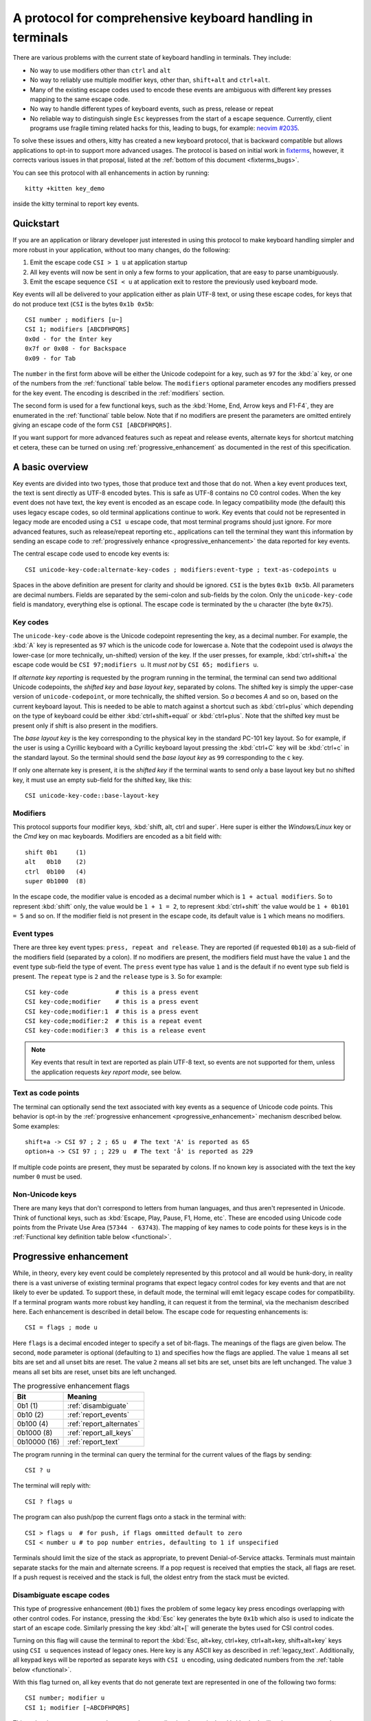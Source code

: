 A protocol for comprehensive keyboard handling in terminals
=================================================================

There are various problems with the current state of keyboard handling in
terminals. They include:

* No way to use modifiers other than ``ctrl`` and ``alt``

* No way to reliably use multiple modifier keys, other than, ``shift+alt`` and
  ``ctrl+alt``.

* Many of the existing escape codes used to encode these events are ambiguous
  with different key presses mapping to the same escape code.

* No way to handle different types of keyboard events, such as press, release or repeat

* No reliable way to distinguish single ``Esc`` keypresses from the start of a
  escape sequence. Currently, client programs use fragile timing related hacks
  for this, leading to bugs, for example:
  `neovim #2035 <https://github.com/neovim/neovim/issues/2035>`_.

To solve these issues and others, kitty has created a new keyboard protocol,
that is backward compatible but allows applications to opt-in to support more
advanced usages. The protocol is based on initial work in `fixterms
<http://www.leonerd.org.uk/hacks/fixterms/>`_, however, it corrects various
issues in that proposal, listed at the :ref:`bottom of this document
<fixterms_bugs>`.

You can see this protocol with all enhancements in action by running::

    kitty +kitten key_demo

inside the kitty terminal to report key events.

.. versionadded:: 0.20.0

Quickstart
---------------

If you are an application or library developer just interested in using this
protocol to make keyboard handling simpler and more robust in your application,
without too many changes, do the following:

#. Emit the escape code ``CSI > 1 u`` at application startup
#. All key events will now be sent in only a few forms to your application,
   that are easy to parse unambiguously.
#. Emit the escape sequence ``CSI < u`` at application exit to restore the
   previously used keyboard mode.

Key events will all be delivered to your application either as plain UTF-8
text, or using these escape codes, for keys that do not produce text (``CSI``
is the bytes ``0x1b 0x5b``::

    CSI number ; modifiers [u~]
    CSI 1; modifiers [ABCDFHPQRS]
    0x0d - for the Enter key
    0x7f or 0x08 - for Backspace
    0x09 - for Tab

The ``number`` in the first form above will be either the Unicode codepoint for a
key, such as ``97`` for the :kbd:`a` key, or one of the numbers from the
:ref:`functional` table below. The ``modifiers`` optional parameter encodes any
modifiers pressed for the key event. The encoding is described in the
:ref:`modifiers` section.

The second form is used for a few functional keys, such as the :kbd:`Home, End,
Arrow keys and F1-F4`, they are enumerated in the :ref:`functional` table below.
Note that if no modifiers are present the parameters are omitted entirely
giving an escape code of the form ``CSI [ABCDFHPQRS]``.

If you want support for more advanced features such as repeat and release
events, alternate keys for shortcut matching et cetera, these can be turned on
using :ref:`progressive_enhancement` as documented in the rest of this
specification.

A basic overview
------------------

Key events are divided into two types, those that produce text and those that
do not. When a key event produces text, the text is sent directly as UTF-8
encoded bytes. This is safe as UTF-8 contains no C0 control codes.
When the key event does not have text, the key event is encoded as an escape code. In
legacy compatibility mode (the default) this uses legacy escape codes, so old terminal
applications continue to work. Key events that could not be represented in
legacy mode are encoded using a ``CSI u`` escape code, that most terminal
programs should just ignore. For more advanced features, such as release/repeat
reporting etc., applications can tell the terminal they want this information by
sending an escape code to :ref:`progressively enhance <progressive_enhancement>` the data reported for
key events.

The central escape code used to encode key events is::

    CSI unicode-key-code:alternate-key-codes ; modifiers:event-type ; text-as-codepoints u

Spaces in the above definition are present for clarity and should be ignored.
``CSI`` is the bytes ``0x1b 0x5b``. All parameters are decimal numbers. Fields
are separated by the semi-colon and sub-fields by the colon. Only the
``unicode-key-code`` field is mandatory, everything else is optional. The
escape code is terminated by the ``u`` character (the byte ``0x75``).


.. _key_codes:

Key codes
~~~~~~~~~~~~~~

The ``unicode-key-code`` above is the Unicode codepoint representing the key, as a
decimal number. For example, the :kbd:`A` key is represented as ``97`` which is
the unicode code for lowercase ``a``. Note that the codepoint used is *always*
the lower-case (or more technically, un-shifted) version of the key. If the
user presses, for example, :kbd:`ctrl+shift+a` the escape code would be ``CSI
97;modifiers u``. It *must not* by ``CSI 65; modifiers u``.

If *alternate key reporting* is requested by the program running in the
terminal, the terminal can send two additional Unicode codepoints, the
*shifted key* and *base layout key*, separated by colons.
The shifted key is simply the upper-case version of ``unicode-codepoint``, or
more technically, the shifted version. So `a` becomes `A` and so on, based on
the current keyboard layout. This is needed to be able to match against a
shortcut such as :kbd:`ctrl+plus` which depending on the type of keyboard could
be either :kbd:`ctrl+shift+equal` or :kbd:`ctrl+plus`. Note that the shifted
key must be present only if shift is also present in the modifiers.

The *base layout key* is the key corresponding to the physical key in the
standard PC-101 key layout. So for example, if the user is using a Cyrillic
keyboard with a Cyrillic keyboard layout pressing the :kbd:`ctrl+С` key will
be :kbd:`ctrl+c` in the standard layout. So the terminal should send the *base
layout key* as ``99`` corresponding to the ``c`` key.

If only one alternate key is present, it is the *shifted key* if the terminal
wants to send only a base layout key but no shifted key, it must use an empty
sub-field for the shifted key, like this::

  CSI unicode-key-code::base-layout-key


.. _modifiers:

Modifiers
~~~~~~~~~~~~~~

This protocol supports four modifier keys, :kbd:`shift, alt, ctrl and super`.
Here super is either the *Windows/Linux* key or the *Cmd* key on mac keyboards.
Modifiers are encoded as a bit field with::

    shift 0b1     (1)
    alt   0b10    (2)
    ctrl  0b100   (4)
    super 0b1000  (8)

In the escape code, the modifier value is encoded as a decimal number which is
``1 + actual modifiers``. So to represent :kbd:`shift` only, the value would be ``1 +
1 = 2``, to represent :kbd:`ctrl+shift` the value would be ``1 + 0b101 = 5``
and so on. If the modifier field is not present in the escape code, its default
value is ``1`` which means no modifiers.


.. _event_types:

Event types
~~~~~~~~~~~~~~~~

There are three key event types: ``press, repeat and release``. They are
reported (if requested ``0b10``) as a sub-field of the modifiers field
(separated by a colon). If no modifiers are present, the modifiers field must
have the value ``1`` and the event type sub-field the type of event. The
``press`` event type has value ``1`` and is the default if no event type sub
field is present. The ``repeat`` type is ``2`` and the ``release`` type is
``3``. So for example::

    CSI key-code             # this is a press event
    CSI key-code;modifier    # this is a press event
    CSI key-code;modifier:1  # this is a press event
    CSI key-code;modifier:2  # this is a repeat event
    CSI key-code:modifier:3  # this is a release event


.. note:: Key events that result in text are reported as plain UTF-8 text, so
   events are not supported for them, unless the application requests *key
   report mode*, see below.

.. _text_as_codepoints:

Text as code points
~~~~~~~~~~~~~~~~~~~~~

The terminal can optionally send the text associated with key events as a
sequence of Unicode code points. This behavior is opt-in by the :ref:`progressive
enhancement <progressive_enhancement>` mechanism described below. Some examples::

    shift+a -> CSI 97 ; 2 ; 65 u  # The text 'A' is reported as 65
    option+a -> CSI 97 ; ; 229 u  # The text 'å' is reported as 229

If multiple code points are present, they must be separated by colons.
If no known key is associated with the text the key number ``0`` must be used.


Non-Unicode keys
~~~~~~~~~~~~~~~~~~~~~~~

There are many keys that don't correspond to letters from human languages, and
thus aren't represented in Unicode. Think of functional keys, such as
:kbd:`Escape, Play, Pause, F1, Home, etc`. These are encoded using Unicode code
points from the Private Use Area (``57344 - 63743``). The mapping of key
names to code points for these keys is in the
:ref:`Functional key definition table below <functional>`.


.. _progressive_enhancement:

Progressive enhancement
--------------------------

While, in theory, every key event could be completely represented by this
protocol and all would be hunk-dory, in reality there is a vast universe of
existing terminal programs that expect legacy control codes for key events and
that are not likely to ever be updated. To support these, in default mode,
the terminal will emit legacy escape codes for compatibility. If a terminal
program wants more robust key handling, it can request it from the terminal,
via the mechanism described here. Each enhancement is described in detail
below. The escape code for requesting enhancements is::

    CSI = flags ; mode u

Here ``flags`` is a decimal encoded integer to specify a set of bit-flags. The
meanings of the flags are given below. The second, ``mode`` parameter is
optional (defaulting to ``1``) and specifies how the flags are applied.
The value ``1`` means all set bits are set and all unset bits are reset.
The value ``2`` means all set bits are set, unset bits are left unchanged.
The value ``3`` means all set bits are reset, unset bits are left unchanged.

.. csv-table:: The progressive enhancement flags
   :header: "Bit", "Meaning"

   "0b1 (1)", ":ref:`disambiguate`"
   "0b10 (2)", ":ref:`report_events`"
   "0b100 (4)", ":ref:`report_alternates`"
   "0b1000 (8)", ":ref:`report_all_keys`"
   "0b10000 (16)", ":ref:`report_text`"

The program running in the terminal can query the terminal for the
current values of the flags by sending::

    CSI ? u

The terminal will reply with::

    CSI ? flags u

The program can also push/pop the current flags onto a stack in the
terminal with::

    CSI > flags u  # for push, if flags ommitted default to zero
    CSI < number u # to pop number entries, defaulting to 1 if unspecified

Terminals should limit the size of the stack as appropriate, to prevent
Denial-of-Service attacks. Terminals must maintain separate stacks for the main
and alternate screens. If a pop request is received that empties the stack,
all flags are reset. If a push request is received and the stack is full, the
oldest entry from the stack must be evicted.

.. _disambiguate:

Disambiguate escape codes
~~~~~~~~~~~~~~~~~~~~~~~~~~~~~~~~~

This type of progressive enhancement (``0b1``) fixes the problem of some legacy key press
encodings overlapping with other control codes. For instance, pressing the
:kbd:`Esc` key generates the byte ``0x1b`` which also is used to indicate the
start of an escape code. Similarly pressing the key :kbd:`alt+[` will generate
the bytes used for CSI control codes.

Turning on this flag will cause the terminal to report the :kbd:`Esc, alt+key,
ctrl+key, ctrl+alt+key, shift+alt+key` keys using ``CSI u`` sequences instead
of legacy ones. Here key is any ASCII key as described in :ref:`legacy_text`.
Additionally, all keypad keys will be reported as separate keys with ``CSI u``
encoding, using dedicated numbers from the :ref:`table below <functional>`.

With this flag turned on, all key events that do not generate text are
represented in one of the following two forms::

    CSI number; modifier u
    CSI 1; modifier [~ABCDFHPQRS]

This makes it very easy to parse key events in an application. In particular,
:kbd:`ctrl+c` will no longer generate the ``SIGINT`` signal, but instead be
delivers as a ``CSI u`` escape code. This has the nice side effect of making it
much easier to integrate into the application event loop. The only exceptions
are the :kbd:`Enter, Tab and Backspace` keys which still generate the same
bytes as in legacy mode this is to allow the user to type and execute commands
in the shell such as ``reset`` after a program that sets this mode crashes
without clearing it.

.. _report_events:

Report event types
~~~~~~~~~~~~~~~~~~~~~~~~~~~~~~~~~~

This progressive enhancement (``0b10``) causes the terminal to report key repeat
and key release events. Normally only key press events are reported and key
repeat events are treated as key press events. See :ref:`event_types` for
details on how these are reported.

.. _report_alternates:

Report alternate keys
~~~~~~~~~~~~~~~~~~~~~~~~~~~~~

This progressive enhancement (``0b100``) causes the terminal to report
alternate key values in addition to the main value, to aid in shortcut
matching. See :ref:`key_codes` for details on how these are reported.

.. _report_all_keys:

Report all keys as escape codes
----------------------------------

Key events that generate text, such as plain key presses without modifiers,
result in just the text being sent, in the legacy protocol. There is no way to
be notified of key repeat/release events. These types of events are needed for
some applications, such as games (think of movement using the ``WASD`` keys).

This progressive enhancement (``0b1000``) turns on key reporting even for key
events that generate text. When it is enabled, text will not be sent, instead
only key events are sent. If the text is needed as well, combine with the
Report associated text enhancement below.

Additionally, with this mode, events for pressing modifier keys are reported.

.. _report_text:

Report associated text
------------------------

This progressive enhancement (``0b10000``) causes key events that generate text
to be reported as ``CSI u`` escape codes with the text embedded in the escape
code. See :ref:`text_as_codepoints` above for details on the mechanism.

Legacy key event encoding
--------------------------------

In the default mode, the terminal uses a legacy encoding for key events. In
this encoding, only key press and repeat events are sent and there is no
way to distinguish between them. Text is sent directly as UTF-8 bytes.

Any key events not described in this section are sent using the standard
``CSI u`` encoding. This includes keys that are not encodable in the legacy
encoding, thereby increasing the space of usable key combinations even without
progressive enhancement.

Legacy functional keys
~~~~~~~~~~~~~~~~~~~~~~~~

These keys are encoded using three schemes::

    CSI number ; modifier ~
    CSI 1 ; modifier {ABCDFHPQRS}
    SS3 {ABCDFHPQRS}

In the above, if there are no modifiers, the modifier parameter is omitted.
The modifier value is encoded as described in the :ref:`modifiers` section,
above. When the second form is used, the number is always ``1`` and must be
omitted if the modifiers field is also absent. The third form becomes the
second form when modifiers are present (``SS3 is the bytes 0x1b 0x4f``).

These sequences must match entries in the terminfo database for maximum
compatibility. The table below lists the key, its terminfo entry name and
the escape code used for it by kitty. A different terminal would use whatever
escape code is present in its terminfo database for the key.
Some keys have an alternate representation when the terminal is in *cursor key
mode* (the ``smkx/rmkx`` terminfo capabilities). This form is used only in
*cursor key mode* and only when no modifiers are present.

.. csv-table:: Legacy functional encoding
   :header: "Name", "Terminfo name", "Escape code"

    "INSERT",    "kich1",      "CSI 2 ~"
    "DELETE",    "kdch1",      "CSI 3 ~"
    "PAGE_UP",   "kpp",        "CSI 5 ~"
    "PAGE_DOWN", "knp",        "CSI 6 ~"
    "UP",        "cuu1,kcuu1", "CSI A, SS3 A"
    "DOWN",      "cud1,kcud1", "CSI B, SS3 B"
    "RIGHT",     "cuf1,kcuf1", "CSI C, SS3 C"
    "LEFT",      "cub1,kcub1", "CSI D, SS3 D"
    "HOME",      "home,khome", "CSI H, SS3 H"
    "END",       "-,kend",     "CSI F, SS3 F"
    "F1",        "kf1",        "SS3 P"
    "F2",        "kf2",        "SS3 Q"
    "F3",        "kf3",        "SS3 R"
    "F4",        "kf4",        "SS3 S"
    "F5",        "kf5",        "CSI 15 ~"
    "F6",        "kf6",        "CSI 17 ~"
    "F7",        "kf7",        "CSI 18 ~"
    "F8",        "kf8",        "CSI 19 ~"
    "F9",        "kf9",        "CSI 20 ~"
    "F10",       "kf10",       "CSI 21 ~"
    "F11",       "kf11",       "CSI 23 ~"
    "F12",       "kf12",       "CSI 24 ~"

There are a few more functional keys that have special cased legacy
encodings:

.. csv-table:: C0 controls
    :header: "Key", "Encodings"

    "Enter",     "Plain - 0xd,  alt+Enter - 0x1b 0x1d"
    "Escape",    "Plain - 0x1b, alt+Esc - 0x1b 0x1b"
    "Backspace", "Plain - 0x7f, alt+Backspace - 0x1b 0x7f, ctrl+Backspace - 0x08"
    "Space",     "Plain - 0x20, ctrl+Space - 0x0, alt+space - 0x1b 0x20"
    "Tab",       "Plain - 0x09, shift+Tab - CSI Z"

Note that :kbd:`Backspace` and :kbd:`ctrl+backspace` are swapped in some
terminals.

All keypad keys are reported as there equivalent non-keypad keys. To
distinguish these, use the :ref:`disambiguate <disambiguate>` flag.

.. _legacy_text:

Legacy text keys
~~~~~~~~~~~~~~~~~~~

For legacy compatibility, the keys
:kbd:`a-z 0-9 \` - = [ ] \ ; ' , . /` with the modifiers
:kbd:`shift, alt, ctrl, shift+alt, ctrl+alt` are output using the
following algorithm:

#. If the :kbd:`alt` key is pressed output the byte for ``ESC (0x1b)``
#. If the :kbd:`ctrl` modifier is pressed map the key using the table
   in :ref:`ctrl_mapping`.
#. Otherwise, if the :kbd:`shift` modifier is pressed, output the shifted key,
   for example, ``A`` for ``a`` and ``$`` for ``4``.
#. Otherwise, output the key unmodified

Additionally, :kbd:`ctrl+space` is output as the NULL byte ``(0x0)``.

Any other combination of modifiers with these keys is output as the appropriate
``CSI u`` escape code.

.. csv-table:: Example encodings
   :header: "Key", "Plain", "shift", "alt", "ctrl", "shift+alt", "alt+ctrl", "ctrl+shift"

    "i", "i (105)", "I (73)", "ESC i", ") (41)", "ESC I", "ESC )", "CSI 105; 6 u"
    "3", "3 (51)", "# (35)", "ESC 3", "3 (51)", "ESC #", "ESC 3", "CSI 51; 6 u"
    ";", "; (59)", ": (58)", "ESC ;", "; (59)", "ESC :", "ESC ;", "CSI 59; 6 u"

.. note::
   Many of the legacy escape codes are ambiguous with multiple different key
   presses yielding the same escape code(s), for example, :kbd:`ctrl+i` is the
   same as :kbd:`tab`, :kbd:`ctrl+m` is the same as :kbd:`Enter`, :kbd:`ctrl+r`
   is the same :kbd:`ctrl+shift+r`, etc. To resolve these use the
   :ref:`disambiguate progressive enhancement <disambiguate>`.


.. _functional:

Functional key definitions
----------------------------

All numbers are in the Unicode Private Use Area (``57344 - 63743``) except
for a handful of keys that use numbers under 32 and 127 (C0 control codes) for legacy
compatibility reasons.

.. {{{
.. start functional key table (auto generated by gen-key-constants.py do not edit)

.. csv-table:: Functional key codes
   :header: "Name", "CSI sequence"

   "ESCAPE",                 "CSI 27 u"
   "ENTER",                  "CSI 13 u"
   "TAB",                    "CSI 9 u"
   "BACKSPACE",              "CSI 127 u"
   "INSERT",                 "CSI 2 ~"
   "DELETE",                 "CSI 3 ~"
   "LEFT",                   "CSI 1 D"
   "RIGHT",                  "CSI 1 C"
   "UP",                     "CSI 1 A"
   "DOWN",                   "CSI 1 B"
   "PAGE_UP",                "CSI 5 ~"
   "PAGE_DOWN",              "CSI 6 ~"
   "HOME",                   "CSI 1 H or CSI 7 ~"
   "END",                    "CSI 1 F or CSI 8 ~"
   "CAPS_LOCK",              "CSI 57358 u"
   "SCROLL_LOCK",            "CSI 57359 u"
   "NUM_LOCK",               "CSI 57360 u"
   "PRINT_SCREEN",           "CSI 57361 u"
   "PAUSE",                  "CSI 57362 u"
   "MENU",                   "CSI 57363 u"
   "F1",                     "CSI 1 P or CSI 11 ~"
   "F2",                     "CSI 1 Q or CSI 12 ~"
   "F3",                     "CSI 1 R or CSI 13 ~"
   "F4",                     "CSI 1 S or CSI 14 ~"
   "F5",                     "CSI 15 ~"
   "F6",                     "CSI 17 ~"
   "F7",                     "CSI 18 ~"
   "F8",                     "CSI 19 ~"
   "F9",                     "CSI 20 ~"
   "F10",                    "CSI 21 ~"
   "F11",                    "CSI 23 ~"
   "F12",                    "CSI 24 ~"
   "F13",                    "CSI 57376 u"
   "F14",                    "CSI 57377 u"
   "F15",                    "CSI 57378 u"
   "F16",                    "CSI 57379 u"
   "F17",                    "CSI 57380 u"
   "F18",                    "CSI 57381 u"
   "F19",                    "CSI 57382 u"
   "F20",                    "CSI 57383 u"
   "F21",                    "CSI 57384 u"
   "F22",                    "CSI 57385 u"
   "F23",                    "CSI 57386 u"
   "F24",                    "CSI 57387 u"
   "F25",                    "CSI 57388 u"
   "F26",                    "CSI 57389 u"
   "F27",                    "CSI 57390 u"
   "F28",                    "CSI 57391 u"
   "F29",                    "CSI 57392 u"
   "F30",                    "CSI 57393 u"
   "F31",                    "CSI 57394 u"
   "F32",                    "CSI 57395 u"
   "F33",                    "CSI 57396 u"
   "F34",                    "CSI 57397 u"
   "F35",                    "CSI 57398 u"
   "KP_0",                   "CSI 57399 u"
   "KP_1",                   "CSI 57400 u"
   "KP_2",                   "CSI 57401 u"
   "KP_3",                   "CSI 57402 u"
   "KP_4",                   "CSI 57403 u"
   "KP_5",                   "CSI 57404 u"
   "KP_6",                   "CSI 57405 u"
   "KP_7",                   "CSI 57406 u"
   "KP_8",                   "CSI 57407 u"
   "KP_9",                   "CSI 57408 u"
   "KP_DECIMAL",             "CSI 57409 u"
   "KP_DIVIDE",              "CSI 57410 u"
   "KP_MULTIPLY",            "CSI 57411 u"
   "KP_SUBTRACT",            "CSI 57412 u"
   "KP_ADD",                 "CSI 57413 u"
   "KP_ENTER",               "CSI 57414 u"
   "KP_EQUAL",               "CSI 57415 u"
   "KP_SEPARATOR",           "CSI 57416 u"
   "KP_LEFT",                "CSI 57417 u"
   "KP_RIGHT",               "CSI 57418 u"
   "KP_UP",                  "CSI 57419 u"
   "KP_DOWN",                "CSI 57420 u"
   "KP_PAGE_UP",             "CSI 57421 u"
   "KP_PAGE_DOWN",           "CSI 57422 u"
   "KP_HOME",                "CSI 57423 u"
   "KP_END",                 "CSI 57424 u"
   "KP_INSERT",              "CSI 57425 u"
   "KP_DELETE",              "CSI 57426 u"
   "LEFT_SHIFT",             "CSI 57427 u"
   "LEFT_CONTROL",           "CSI 57428 u"
   "LEFT_ALT",               "CSI 57429 u"
   "LEFT_SUPER",             "CSI 57430 u"
   "RIGHT_SHIFT",            "CSI 57431 u"
   "RIGHT_CONTROL",          "CSI 57432 u"
   "RIGHT_ALT",              "CSI 57433 u"
   "RIGHT_SUPER",            "CSI 57434 u"
   "MEDIA_PLAY",             "CSI 57435 u"
   "MEDIA_PAUSE",            "CSI 57436 u"
   "MEDIA_PLAY_PAUSE",       "CSI 57437 u"
   "MEDIA_REVERSE",          "CSI 57438 u"
   "MEDIA_STOP",             "CSI 57439 u"
   "MEDIA_FAST_FORWARD",     "CSI 57440 u"
   "MEDIA_REWIND",           "CSI 57441 u"
   "MEDIA_TRACK_NEXT",       "CSI 57442 u"
   "MEDIA_TRACK_PREVIOUS",   "CSI 57443 u"
   "MEDIA_RECORD",           "CSI 57444 u"
   "LOWER_VOLUME",           "CSI 57445 u"
   "RAISE_VOLUME",           "CSI 57446 u"
   "MUTE_VOLUME",            "CSI 57447 u"

.. end functional key table
.. }}}

Note that the escape codes above of the form ``CSI 1 letter`` will omit the
``1`` if there are no modifiers, since ``1`` is the default value.

.. _ctrl_mapping:

Legacy :kbd:`ctrl` mapping of ASCII keys
------------------------------------------

When the :kbd:`ctrl` key and another key are pressed on the keyboard, terminals
map the result *for some keys* to a *C0 control code* i.e. an value from ``0 -
31``. This mapping was historically dependent on the layout of hardware
terminal keyboards and is not specified anywhere, completely. The best known
reference is `Tabe 3-5 here <https://vt100.net/docs/vt100-ug/chapter3.html>`_.

The table below provides a mapping that is a commonly used superset of the table above.
Any ASCII keys not in the table must be left untouched by :kbd:`ctrl`.

.. {{{
.. start ctrl mapping (auto generated by gen-key-constants.py do not edit)
.. csv-table:: Emitted bytes when :kbd:`ctrl` is held down and a key is pressed
   :header: "Key", "Byte", "Key", "Byte", "Key", "Byte"

   " ", "0", "/", "31", "0", "48"
   "1", "49", "2", "0", "3", "27"
   "4", "28", "5", "29", "6", "30"
   "7", "31", "8", "127", "9", "57"
   "?", "127", "@", "0", "[", "27"
   "\", "28", "]", "29", "^", "30"
   "_", "31", "a", "1", "b", "2"
   "c", "3", "d", "4", "e", "5"
   "f", "6", "g", "7", "h", "8"
   "i", "9", "j", "10", "k", "11"
   "l", "12", "m", "13", "n", "14"
   "o", "15", "p", "16", "q", "17"
   "r", "18", "s", "19", "t", "20"
   "u", "21", "v", "22", "w", "23"
   "x", "24", "y", "25", "z", "26"
   "~", "30"

.. end ctrl mapping
.. }}}

.. _fixterms_bugs:

Bugs in fixterms
-------------------

The following is a list of errata in the `original fixterms proposal
<http://www.leonerd.org.uk/hacks/fixterms/>`_ , corrected in this
specification.

  * No way to disambiguate :kbd:`Esc` keypresses, other than using 8-bit controls
    which are undesirable for other reasons
  * Incorrectly claims special keys are sometimes encoded using ``CSI letter`` encodings when it
    is actually ``SS3 letter`` in all terminals newer than a VT-52, which is
    pretty much everything.
  * :kbd:`ctrl+shift+tab`` should be ``CSI 9 ; 6 u`` not ``CSI 1 ; 5 Z``
    (shift+tab is not a separate key from tab)
  * No support for the :kbd:`super` modifier.
  * Makes no mention of cursor key mode and how it changes encodings
  * Incorrectly encoding shifted keys when shift modifier is used, for
    instance, for :kbd:`ctrl+shift+i` is encoded as :kbd:`ctrl+I`.
  * No way to have non-conflicting escape codes for :kbd:`alt+letter,
    ctrl+letter, ctrl+alt+letter` key presses
  * No way to specify both shifted and unshifted keys for robust shortcut
    matching (think matching :kbd:`ctrl+shift+equal` and :kbd:`ctrl+plus`)
  * No way to specify alternate layout key. This is useful for keyboard layouts
    such as Cyrillic where you want the shortcut :kbd:`ctrl+c` to work when
    pressing the :kbd:`ctrl+С` on the keyboard.
  * No way to report repeat and release key events, only key press events
  * No way to report key events for presses that generate text, useful for
    gaming. Think of using the :kbd:`WASD` keys to control movement.
  * Only a small subset of all possible functional keys are assigned numbers.
  * Claims the ``CSI u`` escape code has no fixed meaning, but has been used
    for decades as ``SCORC`` for instance by xterm and ansi.sys and
    `DECSMBV <https://vt100.net/docs/vt510-rm/DECSMBV.html`_
    by the VT-510 hardware terminal. This doesn't really matter since these uses
    are for communication to the terminal not from the terminal.
  * Handwaves that :kbd:`ctrl` *tends to* mask with ``0x1f``. In actual fact it
    does this only for some keys. The action of :kbd:`ctrl` is not specified
    and varies between terminals, historically because of different keyboard
    layouts.
